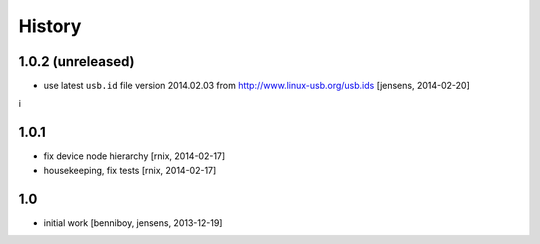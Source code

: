 
History
=======

1.0.2 (unreleased)
------------------

- use latest ``usb.id`` file version 2014.02.03 from 
  http://www.linux-usb.org/usb.ids
  [jensens, 2014-02-20]
i

1.0.1
-----

- fix device node hierarchy
  [rnix, 2014-02-17]

- housekeeping, fix tests
  [rnix, 2014-02-17]


1.0
---

- initial work
  [benniboy, jensens, 2013-12-19]
